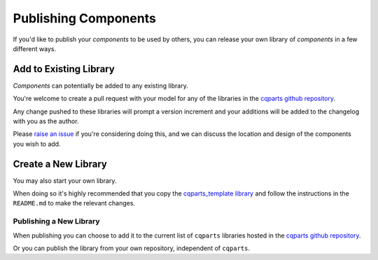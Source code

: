 
.. _cqparts_template.index:

Publishing Components
====================================

If you'd like to publish your *components* to be used by others, you can
release your own library of *components* in a few different ways.


Add to Existing Library
----------------------------

*Components* can potentially be added to any existing library.

You're welcome to create a pull request with your model for any of the
libraries in the
`cqparts github repository <https://github.com/fragmuffin/cqparts/tree/master/src>`_.

Any change pushed to these libraries will prompt a version increment and your
additions will be added to the changelog with you as the author.

Please `raise an issue <https://github.com/fragmuffin/cqparts/issues/new>`_
if you're considering doing this, and we can discuss the location and design of
the components you wish to add.


Create a New Library
---------------------------

You may also start your own library.

When doing so it's highly recommended that you copy the
`cqparts_template library <https://github.com/fragmuffin/cqparts/tree/master/src/cqparts_template>`_
and follow the instructions in the ``README.md`` to make the relevant changes.

Publishing a New Library
^^^^^^^^^^^^^^^^^^^^^^^^^^^^

When publishing you can choose to add it to the current list of ``cqparts``
libraries hosted in the
`cqparts github repository <https://github.com/fragmuffin/cqparts/tree/master/src>`_.

Or you can publish the library from your own repository, independent of ``cqparts``.
